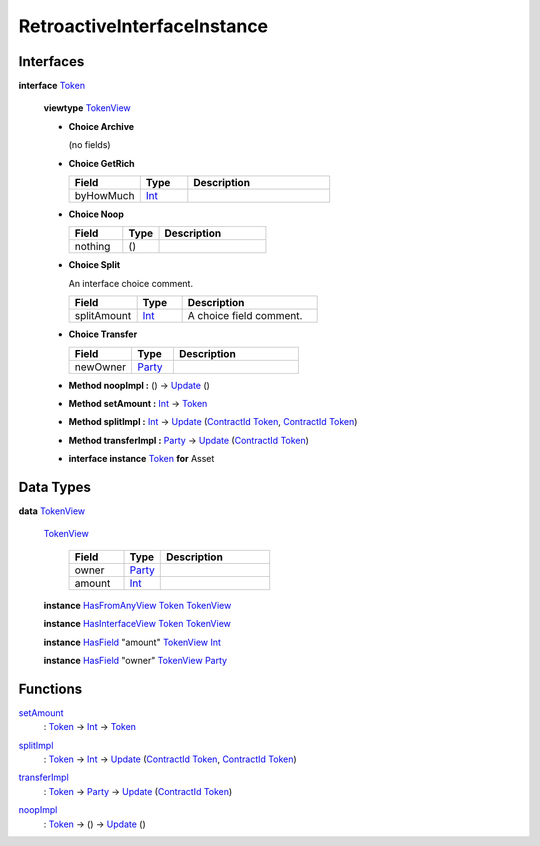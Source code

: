 .. _module-retroactiveinterfaceinstance-60009:

RetroactiveInterfaceInstance
----------------------------

Interfaces
^^^^^^^^^^

.. _type-retroactiveinterfaceinstance-token-49693:

**interface** `Token <type-retroactiveinterfaceinstance-token-49693_>`_

  **viewtype** `TokenView <type-retroactiveinterfaceinstance-tokenview-57374_>`_

  + **Choice Archive**

    (no fields)

  + **Choice GetRich**

    .. list-table::
       :widths: 15 10 30
       :header-rows: 1

       * - Field
         - Type
         - Description
       * - byHowMuch
         - `Int <https://docs.daml.com/daml/stdlib/Prelude.html#type-ghc-types-int-37261>`_
         -

  + **Choice Noop**

    .. list-table::
       :widths: 15 10 30
       :header-rows: 1

       * - Field
         - Type
         - Description
       * - nothing
         - ()
         -

  + **Choice Split**

    An interface choice comment\.

    .. list-table::
       :widths: 15 10 30
       :header-rows: 1

       * - Field
         - Type
         - Description
       * - splitAmount
         - `Int <https://docs.daml.com/daml/stdlib/Prelude.html#type-ghc-types-int-37261>`_
         - A choice field comment\.

  + **Choice Transfer**

    .. list-table::
       :widths: 15 10 30
       :header-rows: 1

       * - Field
         - Type
         - Description
       * - newOwner
         - `Party <https://docs.daml.com/daml/stdlib/Prelude.html#type-da-internal-lf-party-57932>`_
         -

  + **Method noopImpl \:** () \-\> `Update <https://docs.daml.com/daml/stdlib/Prelude.html#type-da-internal-lf-update-68072>`_ ()

  + **Method setAmount \:** `Int <https://docs.daml.com/daml/stdlib/Prelude.html#type-ghc-types-int-37261>`_ \-\> `Token <type-retroactiveinterfaceinstance-token-49693_>`_

  + **Method splitImpl \:** `Int <https://docs.daml.com/daml/stdlib/Prelude.html#type-ghc-types-int-37261>`_ \-\> `Update <https://docs.daml.com/daml/stdlib/Prelude.html#type-da-internal-lf-update-68072>`_ (`ContractId <https://docs.daml.com/daml/stdlib/Prelude.html#type-da-internal-lf-contractid-95282>`_ `Token <type-retroactiveinterfaceinstance-token-49693_>`_, `ContractId <https://docs.daml.com/daml/stdlib/Prelude.html#type-da-internal-lf-contractid-95282>`_ `Token <type-retroactiveinterfaceinstance-token-49693_>`_)

  + **Method transferImpl \:** `Party <https://docs.daml.com/daml/stdlib/Prelude.html#type-da-internal-lf-party-57932>`_ \-\> `Update <https://docs.daml.com/daml/stdlib/Prelude.html#type-da-internal-lf-update-68072>`_ (`ContractId <https://docs.daml.com/daml/stdlib/Prelude.html#type-da-internal-lf-contractid-95282>`_ `Token <type-retroactiveinterfaceinstance-token-49693_>`_)

  + **interface instance** `Token <type-retroactiveinterfaceinstance-token-49693_>`_ **for** Asset

Data Types
^^^^^^^^^^

.. _type-retroactiveinterfaceinstance-tokenview-57374:

**data** `TokenView <type-retroactiveinterfaceinstance-tokenview-57374_>`_

  .. _constr-retroactiveinterfaceinstance-tokenview-95763:

  `TokenView <constr-retroactiveinterfaceinstance-tokenview-95763_>`_

    .. list-table::
       :widths: 15 10 30
       :header-rows: 1

       * - Field
         - Type
         - Description
       * - owner
         - `Party <https://docs.daml.com/daml/stdlib/Prelude.html#type-da-internal-lf-party-57932>`_
         -
       * - amount
         - `Int <https://docs.daml.com/daml/stdlib/Prelude.html#type-ghc-types-int-37261>`_
         -

  **instance** `HasFromAnyView <https://docs.daml.com/daml/stdlib/DA-Internal-Interface-AnyView.html#class-da-internal-interface-anyview-hasfromanyview-30108>`_ `Token <type-retroactiveinterfaceinstance-token-49693_>`_ `TokenView <type-retroactiveinterfaceinstance-tokenview-57374_>`_

  **instance** `HasInterfaceView <https://docs.daml.com/daml/stdlib/Prelude.html#class-da-internal-interface-hasinterfaceview-4492>`_ `Token <type-retroactiveinterfaceinstance-token-49693_>`_ `TokenView <type-retroactiveinterfaceinstance-tokenview-57374_>`_

  **instance** `HasField <https://docs.daml.com/daml/stdlib/DA-Record.html#class-da-internal-record-hasfield-52839>`_ \"amount\" `TokenView <type-retroactiveinterfaceinstance-tokenview-57374_>`_ `Int <https://docs.daml.com/daml/stdlib/Prelude.html#type-ghc-types-int-37261>`_

  **instance** `HasField <https://docs.daml.com/daml/stdlib/DA-Record.html#class-da-internal-record-hasfield-52839>`_ \"owner\" `TokenView <type-retroactiveinterfaceinstance-tokenview-57374_>`_ `Party <https://docs.daml.com/daml/stdlib/Prelude.html#type-da-internal-lf-party-57932>`_

Functions
^^^^^^^^^

.. _function-retroactiveinterfaceinstance-setamount-92750:

`setAmount <function-retroactiveinterfaceinstance-setamount-92750_>`_
  \: `Token <type-retroactiveinterfaceinstance-token-49693_>`_ \-\> `Int <https://docs.daml.com/daml/stdlib/Prelude.html#type-ghc-types-int-37261>`_ \-\> `Token <type-retroactiveinterfaceinstance-token-49693_>`_

.. _function-retroactiveinterfaceinstance-splitimpl-44512:

`splitImpl <function-retroactiveinterfaceinstance-splitimpl-44512_>`_
  \: `Token <type-retroactiveinterfaceinstance-token-49693_>`_ \-\> `Int <https://docs.daml.com/daml/stdlib/Prelude.html#type-ghc-types-int-37261>`_ \-\> `Update <https://docs.daml.com/daml/stdlib/Prelude.html#type-da-internal-lf-update-68072>`_ (`ContractId <https://docs.daml.com/daml/stdlib/Prelude.html#type-da-internal-lf-contractid-95282>`_ `Token <type-retroactiveinterfaceinstance-token-49693_>`_, `ContractId <https://docs.daml.com/daml/stdlib/Prelude.html#type-da-internal-lf-contractid-95282>`_ `Token <type-retroactiveinterfaceinstance-token-49693_>`_)

.. _function-retroactiveinterfaceinstance-transferimpl-49252:

`transferImpl <function-retroactiveinterfaceinstance-transferimpl-49252_>`_
  \: `Token <type-retroactiveinterfaceinstance-token-49693_>`_ \-\> `Party <https://docs.daml.com/daml/stdlib/Prelude.html#type-da-internal-lf-party-57932>`_ \-\> `Update <https://docs.daml.com/daml/stdlib/Prelude.html#type-da-internal-lf-update-68072>`_ (`ContractId <https://docs.daml.com/daml/stdlib/Prelude.html#type-da-internal-lf-contractid-95282>`_ `Token <type-retroactiveinterfaceinstance-token-49693_>`_)

.. _function-retroactiveinterfaceinstance-noopimpl-82337:

`noopImpl <function-retroactiveinterfaceinstance-noopimpl-82337_>`_
  \: `Token <type-retroactiveinterfaceinstance-token-49693_>`_ \-\> () \-\> `Update <https://docs.daml.com/daml/stdlib/Prelude.html#type-da-internal-lf-update-68072>`_ ()
